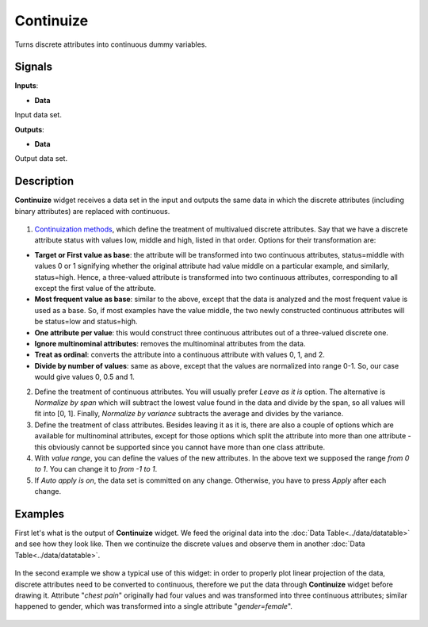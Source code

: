 Continuize
==========

.. figure:: icons/continuize.png

Turns discrete attributes into continuous dummy variables.

Signals
-------

**Inputs**:

-  **Data**

Input data set.

**Outputs**:

-  **Data**

Output data set.

Description
-----------

**Continuize** widget receives a data set in the input and outputs the
same data in which the discrete attributes (including binary attributes)
are replaced with continuous.

.. figure:: images/Continuize-stamped.png

1. `Continuization
   methods <https://en.wikipedia.org/wiki/Continuity_correction>`__,
   which define the treatment of multivalued discrete attributes. Say
   that we have a discrete attribute status with values low, middle and
   high, listed in that order. Options for their transformation are:

-  **Target or First value as base**: the attribute will be transformed
   into two continuous attributes, status=middle with values 0 or 1
   signifying whether the original attribute had value middle on a
   particular example, and similarly, status=high. Hence, a three-valued
   attribute is transformed into two continuous attributes,
   corresponding to all except the first value of the attribute.
-  **Most frequent value as base**: similar to the above, except that
   the data is analyzed and the most frequent value is used as a base.
   So, if most examples have the value middle, the two newly constructed
   continuous attributes will be status=low and status=high.
-  **One attribute per value**: this would construct three continuous
   attributes out of a three-valued discrete one.
-  **Ignore multinominal attributes**: removes the multinominal
   attributes from the data.
-  **Treat as ordinal**: converts the attribute into a continuous
   attribute with values 0, 1, and 2.
-  **Divide by number of values**: same as above, except that the values
   are normalized into range 0-1. So, our case would give values 0, 0.5
   and 1.

2. Define the treatment of continuous attributes. You will usually
   prefer *Leave as it is* option. The alternative is *Normalize by
   span* which will subtract the lowest value found in the data and
   divide by the span, so all values will fit into [0, 1]. Finally,
   *Normalize by variance* subtracts the average and divides by the
   variance.

3. Define the treatment of class attributes. Besides leaving it as it
   is, there are also a couple of options which are available for
   multinominal attributes, except for those options which split the
   attribute into more than one attribute - this obviously cannot be
   supported since you cannot have more than one class attribute.

4. With *value range*, you can define the values of the new attributes.
   In the above text we supposed the range *from 0 to 1*. You can change
   it to *from -1 to 1*.

5. If *Auto apply is on*, the data set is committed on any change.
   Otherwise, you have to press *Apply* after each change.

Examples
--------

First let's what is the output of **Continuize** widget. We feed the
original data into the :doc:`Data Table<../data/datatable>` and see how they look like. Then
we continuize the discrete values and observe them in another :doc:`Data
Table<../data/datatable>`.

.. figure:: images/Continuize-Example1.png

In the second example we show a typical use of this widget: in order to
properly plot linear projection of the data, discrete attributes need to
be converted to continuous, therefore we put the data through
**Continuize** widget before drawing it. Attribute "*chest pain*"
originally had four values and was transformed into three continuous
attributes; similar happened to gender, which was transformed into a
single attribute "*gender=female*".

.. figure:: images/Continuize-Example2.png
